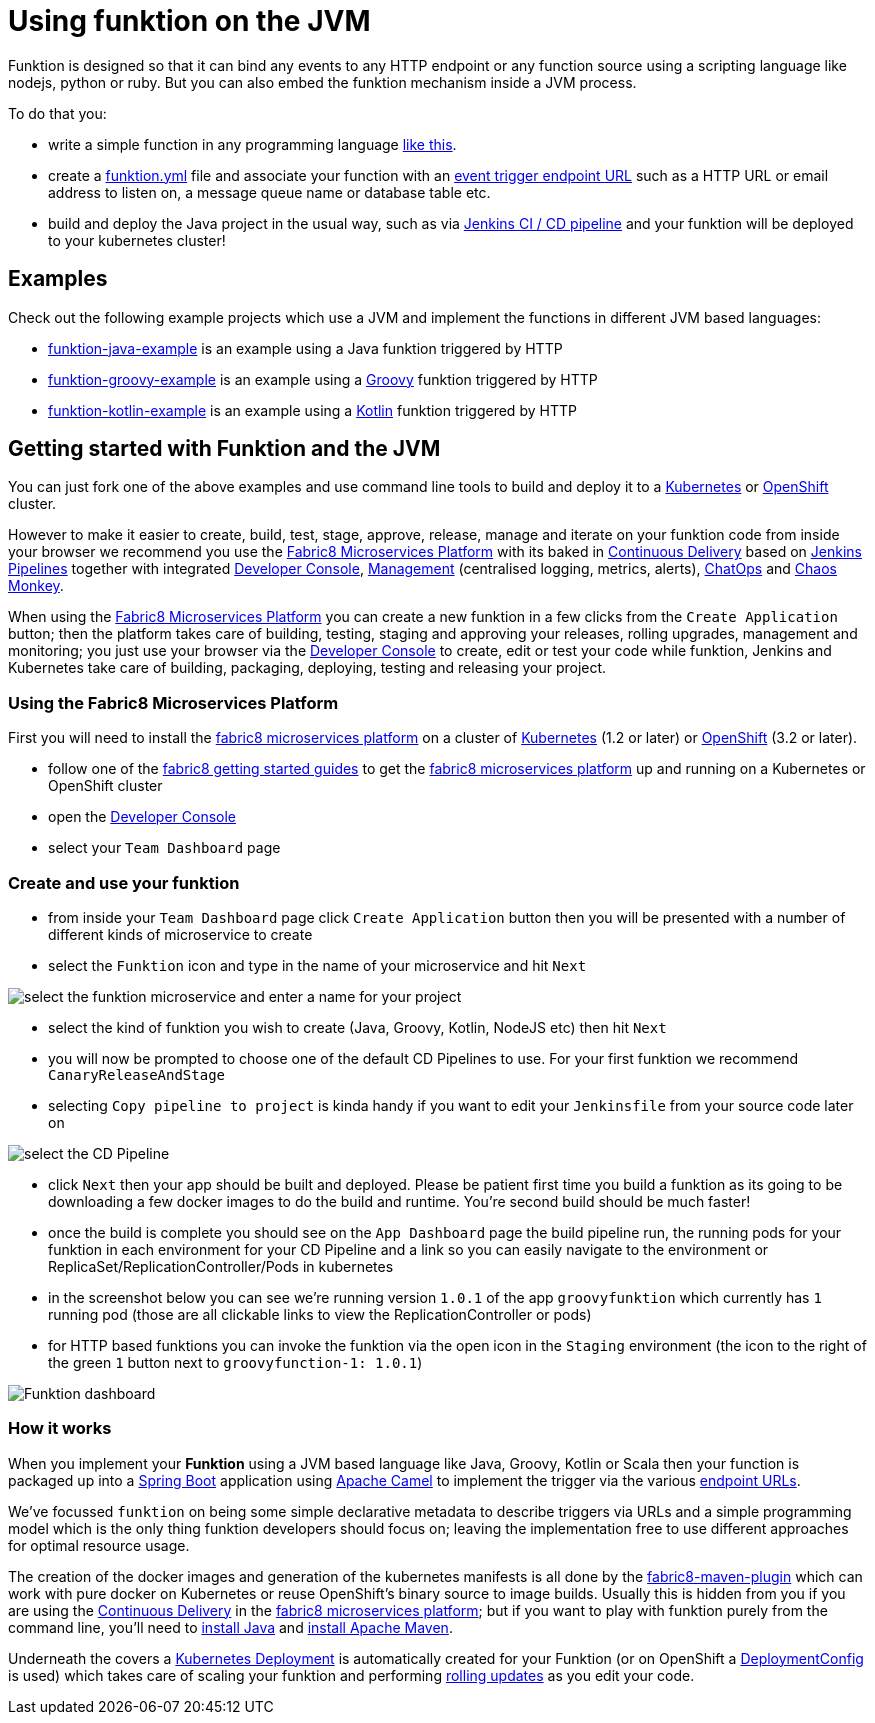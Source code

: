 [[funktion-java]]

= Using funktion on the JVM

Funktion is designed so that it can bind any events to any HTTP endpoint or any function source using a scripting language like nodejs, python or ruby. But you can also embed the funktion mechanism inside a JVM process.


To do that you:

* write a simple function in any programming language https://github.com/fabric8io/funktion/blob/master/funktion-runtime/src/test/java/io/fabric8/funktion/sample/Main.java#L25-L27[like this].

* create a link:funktion-runtime/funktion.yml[funktion.yml] file and associate your function with an http://camel.apache.org/components.html[event trigger endpoint URL] such as a HTTP URL or email address to listen on, a message queue name or database table etc.

* build and deploy the Java project in the usual way, such as via http://fabric8.io/guide/cdelivery.html[Jenkins CI / CD pipeline] and your funktion will be deployed to your kubernetes cluster!

== Examples

Check out the following example projects which use a JVM and implement the functions in different JVM based languages:

* https://github.com/fabric8-quickstarts/funktion-java-example[funktion-java-example] is an example using a Java funktion triggered by HTTP
* https://github.com/fabric8-quickstarts/funktion-groovy-example[funktion-groovy-example] is an example using a http://www.groovy-lang.org/[Groovy] funktion triggered by HTTP
* https://github.com/fabric8-quickstarts/funktion-kotlin-example[funktion-kotlin-example] is an example using a https://kotlinlang.org/[Kotlin] funktion triggered by HTTP


== Getting started with Funktion and the JVM

You can just fork one of the above examples and use command line tools to build and deploy it to a http://kubernetes.io[Kubernetes] or https://www.openshift.org/[OpenShift] cluster.

However to make it easier to create, build, test, stage, approve, release, manage and iterate on your funktion code from inside your browser we recommend you use the http://fabric8.io/[Fabric8 Microservices Platform] with its baked in http://fabric8.io/guide/cdelivery.html[Continuous Delivery] based on https://jenkins.io/solutions/pipeline/[Jenkins Pipelines] together with integrated http://fabric8.io/guide/console.html[Developer Console], http://fabric8.io/guide/management.html[Management] (centralised logging, metrics, alerts), http://fabric8.io/guide/chat.html[ChatOps] and http://fabric8.io/guide/chaosMonkey.html[Chaos Monkey].

When using the http://fabric8.io/[Fabric8 Microservices Platform] you can create a new funktion in a few clicks from the `Create Application` button; then the platform takes care of building, testing, staging and approving your releases, rolling upgrades, management and monitoring; you just use your browser via the http://fabric8.io/guide/console.html[Developer Console] to create, edit or test your code while funktion, Jenkins and Kubernetes take care of building, packaging, deploying, testing and releasing your project.

=== Using the Fabric8 Microservices Platform

First you will need to install the http://fabric8.io/[fabric8 microservices platform] on a cluster of http://kubernetes.io[Kubernetes] (1.2 or later) or https://www.openshift.org/[OpenShift] (3.2 or later).

* follow one of the http://fabric8.io/guide/getStarted/index.html[fabric8 getting started guides] to get the http://fabric8.io/[fabric8 microservices platform] up and running on a Kubernetes or OpenShift cluster
* open the http://fabric8.io/guide/console.html[Developer Console]
* select your `Team Dashboard` page

=== Create and use your funktion

* from inside your `Team Dashboard` page click `Create Application` button then you will be presented with a number of different kinds of microservice to create
* select the `Funktion` icon and type in the name of your microservice and hit `Next`

image:https://raw.githubusercontent.com/fabric8io/funktion/master/docs/images/select-microservice.png[select the funktion microservice and enter a name for your project]

* select the kind of funktion you wish to create (Java, Groovy, Kotlin, NodeJS etc) then hit `Next`
* you will now be prompted to choose one of the default CD Pipelines to use. For your first funktion we recommend `CanaryReleaseAndStage`
* selecting `Copy pipeline to project` is kinda handy if you want to edit your `Jenkinsfile` from your source code later on

image:https://raw.githubusercontent.com/fabric8io/funktion/master/docs/images/select-pipeline.png[select the CD Pipeline]

* click `Next` then your app should be built and deployed. Please be patient first time you build a funktion as its going to be downloading a few docker images to do the build and runtime. You're second build should be much faster!
* once the build is complete you should see on the `App Dashboard` page the build pipeline run, the running pods for your funktion in each environment for your CD Pipeline and a link so you can easily navigate to the environment or ReplicaSet/ReplicationController/Pods in kubernetes
* in the screenshot below you can see we're running version `1.0.1` of the app `groovyfunktion` which currently has `1` running pod (those are all clickable links to view the ReplicationController or pods)
* for HTTP based funktions you can invoke the funktion via the open icon in the `Staging` environment (the icon to the right of the green `1` button next to `groovyfunction-1: 1.0.1`)

image:https://raw.githubusercontent.com/fabric8io/funktion/master/docs/images/funktion-dashboard.png[Funktion dashboard]

=== How it works

When you implement your *Funktion* using a JVM based language like Java, Groovy, Kotlin or Scala then your function is packaged up into a http://projects.spring.io/spring-boot/[Spring Boot] application using http://camel.apache.org/[Apache Camel] to implement the trigger via the various http://camel.apache.org/components.html[endpoint URLs].

We've focussed `funktion` on being some simple declarative metadata to describe triggers via URLs and a simple programming model which is the only thing funktion developers should focus on; leaving the implementation free to use different approaches for optimal resource usage.

The creation of the docker images and generation of the kubernetes manifests is all done by the https://github.com/fabric8io/fabric8-maven-plugin[fabric8-maven-plugin] which can work with pure docker on Kubernetes or reuse OpenShift's binary source to image builds. Usually this is hidden from you if you are using the http://fabric8.io/guide/cdelivery.html[Continuous Delivery] in the http://fabric8.io/[fabric8 microservices platform]; but if you want to play with funktion purely from the command line, you'll need to https://java.com/en/download/help/index_installing.xml[install Java] and https://maven.apache.org/install.html[install Apache Maven].

Underneath the covers a http://kubernetes.io/docs/user-guide/deployments/[Kubernetes Deployment] is automatically created for your Funktion (or on OpenShift a https://docs.openshift.com/enterprise/3.0/dev_guide/deployments.html[DeploymentConfig] is used) which takes care of scaling your funktion and performing http://kubernetes.io/docs/user-guide/rolling-updates/[rolling updates] as you edit your code.